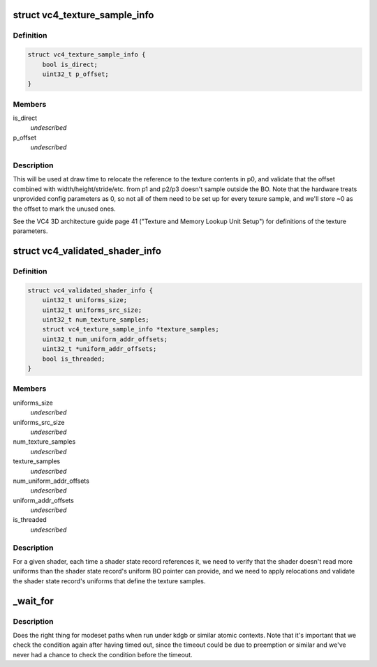 .. -*- coding: utf-8; mode: rst -*-
.. src-file: drivers/gpu/drm/vc4/vc4_drv.h

.. _`vc4_texture_sample_info`:

struct vc4_texture_sample_info
==============================

.. c:type:: struct vc4_texture_sample_info

    saves the offsets into the UBO for texture setup parameters.

.. _`vc4_texture_sample_info.definition`:

Definition
----------

.. code-block:: c

    struct vc4_texture_sample_info {
        bool is_direct;
        uint32_t p_offset;
    }

.. _`vc4_texture_sample_info.members`:

Members
-------

is_direct
    *undescribed*

p_offset
    *undescribed*

.. _`vc4_texture_sample_info.description`:

Description
-----------

This will be used at draw time to relocate the reference to the texture
contents in p0, and validate that the offset combined with
width/height/stride/etc. from p1 and p2/p3 doesn't sample outside the BO.
Note that the hardware treats unprovided config parameters as 0, so not all
of them need to be set up for every texure sample, and we'll store ~0 as
the offset to mark the unused ones.

See the VC4 3D architecture guide page 41 ("Texture and Memory Lookup Unit
Setup") for definitions of the texture parameters.

.. _`vc4_validated_shader_info`:

struct vc4_validated_shader_info
================================

.. c:type:: struct vc4_validated_shader_info

    information about validated shaders that needs to be used from command list validation.

.. _`vc4_validated_shader_info.definition`:

Definition
----------

.. code-block:: c

    struct vc4_validated_shader_info {
        uint32_t uniforms_size;
        uint32_t uniforms_src_size;
        uint32_t num_texture_samples;
        struct vc4_texture_sample_info *texture_samples;
        uint32_t num_uniform_addr_offsets;
        uint32_t *uniform_addr_offsets;
        bool is_threaded;
    }

.. _`vc4_validated_shader_info.members`:

Members
-------

uniforms_size
    *undescribed*

uniforms_src_size
    *undescribed*

num_texture_samples
    *undescribed*

texture_samples
    *undescribed*

num_uniform_addr_offsets
    *undescribed*

uniform_addr_offsets
    *undescribed*

is_threaded
    *undescribed*

.. _`vc4_validated_shader_info.description`:

Description
-----------

For a given shader, each time a shader state record references it, we need
to verify that the shader doesn't read more uniforms than the shader state
record's uniform BO pointer can provide, and we need to apply relocations
and validate the shader state record's uniforms that define the texture
samples.

.. _`_wait_for`:

_wait_for
=========

.. c:function::  _wait_for( COND,  MS,  W)

    magic (register) wait macro

    :param  COND:
        *undescribed*

    :param  MS:
        *undescribed*

    :param  W:
        *undescribed*

.. _`_wait_for.description`:

Description
-----------

Does the right thing for modeset paths when run under kdgb or similar atomic
contexts. Note that it's important that we check the condition again after
having timed out, since the timeout could be due to preemption or similar and
we've never had a chance to check the condition before the timeout.

.. This file was automatic generated / don't edit.

